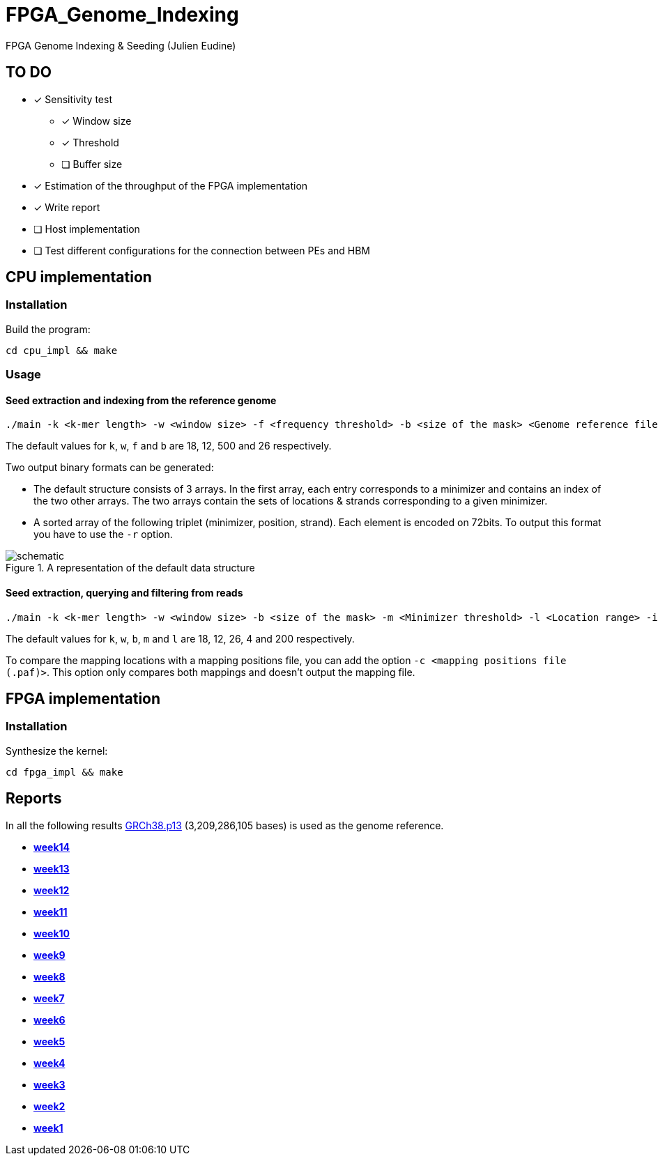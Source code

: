 = FPGA_Genome_Indexing

FPGA Genome Indexing &amp; Seeding (Julien Eudine)

== TO DO

* [x] Sensitivity test
** [x] Window size
** [x] Threshold
** [ ] Buffer size
* [x] Estimation of the throughput of the FPGA implementation
* [x] Write report
* [ ] Host implementation
* [ ] Test different configurations for the connection between PEs and HBM

== CPU implementation

=== Installation

Build the program:
[source, shell]
----
cd cpu_impl && make
----

=== Usage

==== Seed extraction and indexing from the reference genome

[source, shell]
----
./main -k <k-mer length> -w <window size> -f <frequency threshold> -b <size of the mask> <Genome reference filename (.fna)> <Output binary file>
----

The default values for `k`, `w`, `f` and `b` are 18, 12, 500 and 26 respectively.

Two output binary formats can be generated:

* The default structure consists of 3 arrays. In the first array, each entry corresponds to a minimizer and contains an index of the two other arrays. The two arrays contain the sets of locations & strands corresponding to a given minimizer.
* A sorted array of the following triplet (minimizer, position, strand). Each element is encoded on 72bits. To output this format you have to use the `-r` option.

.A representation of the default data structure
image::img/schematic.png[schematic]

==== Seed extraction, querying and filtering from reads

[source, shell]
----
./main -k <k-mer length> -w <window size> -b <size of the mask> -m <Minimizer threshold> -l <Location range> -i <Binary reference genome index> <Reads file (.fastq)> > output
----

The default values for `k`, `w`, `b`, `m` and `l` are 18, 12, 26, 4 and 200 respectively.

To compare the mapping locations with a mapping positions file, you can add the option `-c <mapping positions file (.paf)>`. This option only compares both mappings and doesn't output the mapping file.

== FPGA implementation

=== Installation

Synthesize the kernel:
[source, shell]
----
cd fpga_impl && make
----

== Reports

In all the following results link:https://www.ncbi.nlm.nih.gov/assembly/GCF_000001405.39[GRCh38.p13] (3,209,286,105 bases) is used as the genome reference.

* *https://github.com/mealser/FPGA_Genome_Indexing/blob/main/reports/week14.adoc[week14]*
* *https://github.com/mealser/FPGA_Genome_Indexing/blob/main/reports/week13.adoc[week13]*
* *https://github.com/mealser/FPGA_Genome_Indexing/blob/main/reports/week12.adoc[week12]*
* *https://github.com/mealser/FPGA_Genome_Indexing/blob/main/reports/week11.adoc[week11]*
* *https://github.com/mealser/FPGA_Genome_Indexing/blob/main/reports/week10.adoc[week10]*
* *https://github.com/mealser/FPGA_Genome_Indexing/blob/main/reports/week9.adoc[week9]*
* *https://github.com/mealser/FPGA_Genome_Indexing/blob/main/reports/week8.adoc[week8]*
* *https://github.com/mealser/FPGA_Genome_Indexing/blob/main/reports/week7.adoc[week7]*
* *https://github.com/mealser/FPGA_Genome_Indexing/blob/main/reports/week6.adoc[week6]*
* *https://github.com/mealser/FPGA_Genome_Indexing/blob/main/reports/week5.adoc[week5]*
* *https://github.com/mealser/FPGA_Genome_Indexing/blob/main/reports/week4.adoc[week4]*
* *https://github.com/mealser/FPGA_Genome_Indexing/blob/main/reports/week3.adoc[week3]*
* *https://github.com/mealser/FPGA_Genome_Indexing/blob/main/reports/week2.adoc[week2]*
* *https://github.com/mealser/FPGA_Genome_Indexing/blob/main/reports/week1.adoc[week1]*
